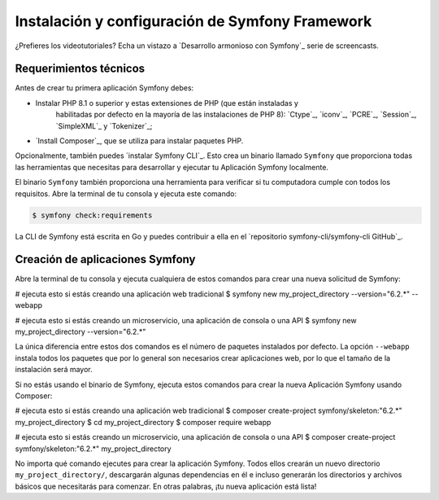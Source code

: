 Instalación y configuración de Symfony Framework
=============================================

.. admonition:: Screencast
	:class: screencast

¿Prefieres los videotutoriales? Echa un vistazo a `Desarrollo armonioso con Symfony`_
serie de screencasts.

.. _symfony-tech-requirements:

Requerimientos técnicos
-------------------------------------

Antes de crear tu primera aplicación Symfony debes:

* Instalar PHP 8.1 o superior y estas extensiones de PHP (que están instaladas y
   habilitadas por defecto en la mayoría de las instalaciones de PHP 8): `Ctype`_, `iconv`_,
   `PCRE`_, `Session`_, `SimpleXML`_ y `Tokenizer`_;
* `Install Composer`_, que se utiliza para instalar paquetes PHP.

Opcionalmente, también puedes `instalar Symfony CLI`_. Esto crea un binario llamado
``Symfony`` que proporciona todas las herramientas que necesitas para desarrollar y ejecutar tu
Aplicación Symfony localmente.

El binario ``Symfony`` también proporciona una herramienta para verificar si tu computadora cumple con todos
los requisitos. Abre la terminal de tu consola y ejecuta este comando:

.. code-block:: terminal

	$ symfony check:requirements

.. note::

La CLI de Symfony está escrita en Go y puedes contribuir a ella en el
`repositorio symfony-cli/symfony-cli GitHub`_.

.. _creating-symfony-applications:

Creación de aplicaciones Symfony
--------------------------------------------

Abre la terminal de tu consola y ejecuta cualquiera de estos comandos para crear una nueva solicitud de Symfony:

.. code-block:: terminal

# ejecuta esto si estás creando una aplicación web tradicional
$ symfony new my_project_directory --version="6.2.*" --webapp

# ejecuta esto si estás creando un microservicio, una aplicación de consola o una API
$ symfony new my_project_directory --version="6.2.*"

La única diferencia entre estos dos comandos es el número de paquetes instalados por defecto. La opción ``--webapp`` instala 
todos los paquetes que por lo general son necesarios crear aplicaciones web, por lo que el tamaño de la instalación 
será mayor.

Si no estás usando el binario de Symfony, ejecuta estos comandos para crear la nueva
Aplicación Symfony usando Composer:

.. code-block:: terminal

# ejecuta esto si estás creando una aplicación web tradicional
$ composer create-project symfony/skeleton:"6.2.*" my_project_directory
$ cd my_project_directory
$ composer require webapp

# ejecuta esto si estás creando un microservicio, una aplicación de consola o una API
$ composer create-project symfony/skeleton:"6.2.*" my_project_directory

No importa qué comando ejecutes para crear la aplicación Symfony. Todos ellos
crearán un nuevo directorio ``my_project_directory/``, descargarán algunas dependencias
en él e incluso generarán los directorios y archivos básicos que necesitarás para 
comenzar. En otras palabras, ¡tu nueva aplicación está lista!
